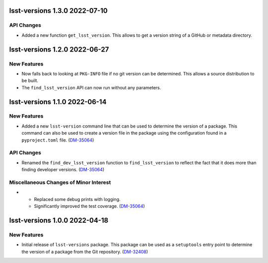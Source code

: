 lsst-versions 1.3.0 2022-07-10
==============================

API Changes
-----------

- Added a new function ``get_lsst_version``.
  This allows to get a version string of a GitHub or metadata directory.

lsst-versions 1.2.0 2022-06-27
==============================

New Features
------------

- Now falls back to looking at ``PKG-INFO`` file if no git version can be determined.
  This allows a source distribution to be built.
- The ``find_lsst_version`` API can now run without any parameters.

lsst-versions 1.1.0 2022-06-14
==============================

New Features
------------

- Added a new ``lsst-version`` command line that can be used to determine the version of a package.
  This command can also be used to create a version file in the package using the configuration found in a ``pyproject.toml`` file. (`DM-35064 <https://jira.lsstcorp.org/browse/DM-35064>`_)


API Changes
-----------

- Renamed the ``find_dev_lsst_version`` function to ``find_lsst_version`` to reflect the fact that it does more than finding developer versions. (`DM-35064 <https://jira.lsstcorp.org/browse/DM-35064>`_)


Miscellaneous Changes of Minor Interest
---------------------------------------

- * Replaced some debug prints with logging.
  * Significantly improved the test coverage. (`DM-35064 <https://jira.lsstcorp.org/browse/DM-35064>`_)


lsst-versions 1.0.0 2022-04-18
==============================

New Features
------------

- Initial release of ``lsst-versions`` package.
  This package can be used as a ``setuptools`` entry point to determine the version of a package from the Git repository. (`DM-32408 <https://jira.lsstcorp.org/browse/DM-32408>`_)
